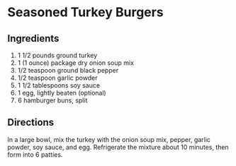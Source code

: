 * Seasoned Turkey Burgers
:PROPERTIES:
:source-url: https://www.allrecipes.com/recipe/20040/seasoned-turkey-burgers/
:servings: 6
:prep-time: 10  m
:cook-time: 20  m
:ready-in: 40  m
:END:
** Ingredients

1. 1 1/2 pounds ground turkey
2. 1 (1 ounce) package dry onion soup mix
3. 1/2 teaspoon ground black pepper
4. 1/2 teaspoon garlic powder
5. 1 1/2 tablespoons soy sauce
6. 1 egg, lightly beaten (optional)
7. 6 hamburger buns, split
** Directions

In a large bowl, mix the turkey with the onion soup mix, pepper, garlic powder, soy sauce, and egg. Refrigerate the mixture about 10 minutes, then form into 6 patties.
